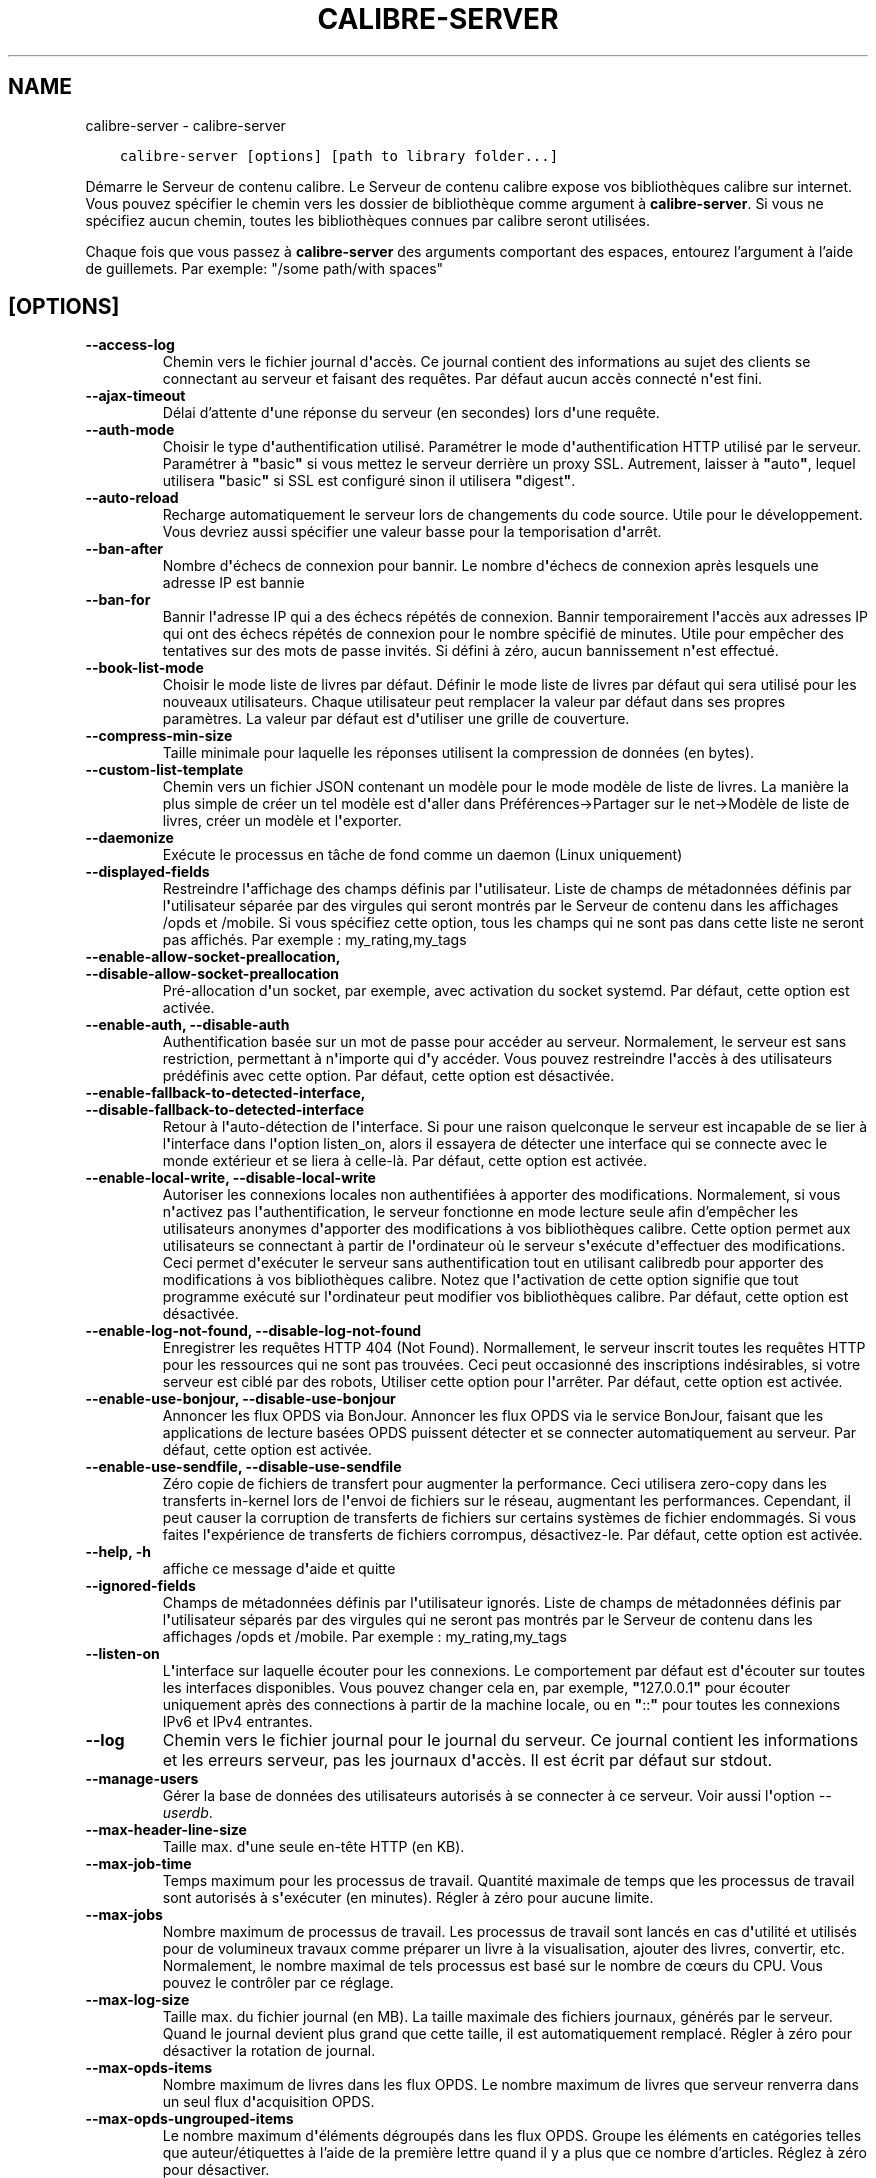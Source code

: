 .\" Man page generated from reStructuredText.
.
.TH "CALIBRE-SERVER" "1" "mars 27, 2020" "4.13.0" "calibre"
.SH NAME
calibre-server \- calibre-server
.
.nr rst2man-indent-level 0
.
.de1 rstReportMargin
\\$1 \\n[an-margin]
level \\n[rst2man-indent-level]
level margin: \\n[rst2man-indent\\n[rst2man-indent-level]]
-
\\n[rst2man-indent0]
\\n[rst2man-indent1]
\\n[rst2man-indent2]
..
.de1 INDENT
.\" .rstReportMargin pre:
. RS \\$1
. nr rst2man-indent\\n[rst2man-indent-level] \\n[an-margin]
. nr rst2man-indent-level +1
.\" .rstReportMargin post:
..
.de UNINDENT
. RE
.\" indent \\n[an-margin]
.\" old: \\n[rst2man-indent\\n[rst2man-indent-level]]
.nr rst2man-indent-level -1
.\" new: \\n[rst2man-indent\\n[rst2man-indent-level]]
.in \\n[rst2man-indent\\n[rst2man-indent-level]]u
..
.INDENT 0.0
.INDENT 3.5
.sp
.nf
.ft C
calibre\-server [options] [path to library folder...]
.ft P
.fi
.UNINDENT
.UNINDENT
.sp
Démarre le Serveur de contenu calibre. Le Serveur de contenu calibre
expose vos bibliothèques calibre sur internet. Vous pouvez spécifier
le chemin vers les dossier de bibliothèque comme argument à \fBcalibre\-server\fP\&. Si vous ne
spécifiez aucun chemin, toutes les bibliothèques connues par calibre seront utilisées.
.sp
Chaque fois que vous passez à \fBcalibre\-server\fP des arguments comportant des espaces,  entourez l’argument à l’aide de guillemets. Par exemple: "/some path/with spaces"
.SH [OPTIONS]
.INDENT 0.0
.TP
.B \-\-access\-log
Chemin vers le fichier journal d\fB\(aq\fPaccès. Ce journal contient des informations au sujet des clients se connectant au serveur et faisant des requêtes. Par défaut aucun accès connecté n\fB\(aq\fPest fini.
.UNINDENT
.INDENT 0.0
.TP
.B \-\-ajax\-timeout
Délai d’attente d\fB\(aq\fPune réponse du serveur (en secondes) lors d\fB\(aq\fPune requête.
.UNINDENT
.INDENT 0.0
.TP
.B \-\-auth\-mode
Choisir le type d\fB\(aq\fPauthentification utilisé.         Paramétrer le mode d\fB\(aq\fPauthentification HTTP utilisé par le serveur. Paramétrer à \fB"\fPbasic\fB"\fP si vous mettez le serveur derrière un proxy SSL. Autrement, laisser à \fB"\fPauto\fB"\fP, lequel utilisera \fB"\fPbasic\fB"\fP si SSL est configuré sinon il utilisera \fB"\fPdigest\fB"\fP\&.
.UNINDENT
.INDENT 0.0
.TP
.B \-\-auto\-reload
Recharge automatiquement le serveur lors de changements du code source. Utile pour le développement. Vous devriez aussi spécifier une valeur basse pour la temporisation d\fB\(aq\fParrêt.
.UNINDENT
.INDENT 0.0
.TP
.B \-\-ban\-after
Nombre d\fB\(aq\fPéchecs de connexion pour bannir.   Le nombre d\fB\(aq\fPéchecs de connexion après lesquels une adresse IP est bannie
.UNINDENT
.INDENT 0.0
.TP
.B \-\-ban\-for
Bannir l\fB\(aq\fPadresse IP qui a des échecs répétés de connexion.  Bannir temporairement l\fB\(aq\fPaccès aux adresses IP qui ont des échecs répétés de connexion pour le nombre spécifié de minutes. Utile pour empêcher des tentatives sur des mots de passe invités. Si défini à zéro, aucun bannissement n\fB\(aq\fPest effectué.
.UNINDENT
.INDENT 0.0
.TP
.B \-\-book\-list\-mode
Choisir le mode liste de livres par défaut.         Définir le mode liste de livres par défaut qui sera utilisé pour les nouveaux utilisateurs. Chaque utilisateur peut remplacer la valeur par défaut dans ses propres paramètres. La valeur par défaut est d\fB\(aq\fPutiliser une grille de couverture.
.UNINDENT
.INDENT 0.0
.TP
.B \-\-compress\-min\-size
Taille minimale pour laquelle les réponses utilisent la compression de données (en bytes).
.UNINDENT
.INDENT 0.0
.TP
.B \-\-custom\-list\-template
Chemin vers un fichier JSON contenant un modèle pour le mode modèle de liste de livres. La manière la plus simple de créer un tel modèle est d\fB\(aq\fPaller dans Préférences\->Partager sur le net\->Modèle de liste de livres,  créer un modèle et l\fB\(aq\fPexporter.
.UNINDENT
.INDENT 0.0
.TP
.B \-\-daemonize
Exécute le processus en tâche de fond comme un daemon (Linux uniquement)
.UNINDENT
.INDENT 0.0
.TP
.B \-\-displayed\-fields
Restreindre l\fB\(aq\fPaffichage des champs définis par l\fB\(aq\fPutilisateur.       Liste de champs de métadonnées définis par l\fB\(aq\fPutilisateur séparée par des virgules qui seront montrés par le Serveur de contenu dans les affichages /opds et /mobile. Si vous spécifiez cette option, tous les champs qui ne sont pas dans cette liste ne seront pas affichés. Par exemple : my_rating,my_tags
.UNINDENT
.INDENT 0.0
.TP
.B \-\-enable\-allow\-socket\-preallocation, \-\-disable\-allow\-socket\-preallocation
Pré\-allocation d\fB\(aq\fPun socket, par exemple, avec activation du socket systemd. Par défaut, cette option est activée.
.UNINDENT
.INDENT 0.0
.TP
.B \-\-enable\-auth, \-\-disable\-auth
Authentification basée sur un mot de passe pour accéder au serveur.         Normalement, le serveur est sans restriction, permettant à n\fB\(aq\fPimporte qui d\fB\(aq\fPy accéder. Vous pouvez restreindre l\fB\(aq\fPaccès à des utilisateurs prédéfinis avec cette option. Par défaut, cette option est désactivée.
.UNINDENT
.INDENT 0.0
.TP
.B \-\-enable\-fallback\-to\-detected\-interface, \-\-disable\-fallback\-to\-detected\-interface
Retour à l\fB\(aq\fPauto\-détection de l\fB\(aq\fPinterface.   Si pour une raison quelconque le serveur est incapable de se lier à l\fB\(aq\fPinterface dans l\fB\(aq\fPoption listen_on, alors il essayera de détecter une interface qui se connecte avec le monde extérieur et se liera à celle\-là. Par défaut, cette option est activée.
.UNINDENT
.INDENT 0.0
.TP
.B \-\-enable\-local\-write, \-\-disable\-local\-write
Autoriser les connexions locales non authentifiées à apporter des modifications.    Normalement, si vous n\fB\(aq\fPactivez pas l\fB\(aq\fPauthentification, le serveur fonctionne en mode lecture seule afin d’empêcher les utilisateurs anonymes d\fB\(aq\fPapporter des modifications à vos bibliothèques calibre. Cette option permet aux utilisateurs se connectant à partir de l\fB\(aq\fPordinateur où le serveur s\fB\(aq\fPexécute d\fB\(aq\fPeffectuer des modifications. Ceci permet d\fB\(aq\fPexécuter le serveur sans authentification tout en utilisant calibredb pour apporter des modifications à vos bibliothèques calibre. Notez que l\fB\(aq\fPactivation de cette option signifie que tout programme exécuté sur l\fB\(aq\fPordinateur peut modifier vos bibliothèques calibre. Par défaut, cette option est désactivée.
.UNINDENT
.INDENT 0.0
.TP
.B \-\-enable\-log\-not\-found, \-\-disable\-log\-not\-found
Enregistrer les requêtes HTTP 404 (Not Found).      Normallement, le serveur inscrit toutes les requêtes HTTP pour les ressources qui ne sont pas trouvées. Ceci peut occasionné des inscriptions indésirables, si votre serveur est ciblé par des robots, Utiliser cette option pour l\fB\(aq\fParrêter. Par défaut, cette option est activée.
.UNINDENT
.INDENT 0.0
.TP
.B \-\-enable\-use\-bonjour, \-\-disable\-use\-bonjour
Annoncer les flux OPDS via BonJour.         Annoncer les flux OPDS via le service BonJour, faisant que les applications de lecture basées OPDS puissent détecter et se connecter automatiquement au serveur. Par défaut, cette option est activée.
.UNINDENT
.INDENT 0.0
.TP
.B \-\-enable\-use\-sendfile, \-\-disable\-use\-sendfile
Zéro copie de fichiers de transfert pour augmenter la performance.  Ceci utilisera zero\-copy dans les transferts in\-kernel lors de l\fB\(aq\fPenvoi de fichiers sur le réseau, augmentant les performances. Cependant, il peut causer la corruption de transferts de fichiers sur certains systèmes de fichier endommagés. Si vous faites l\fB\(aq\fPexpérience de transferts de fichiers corrompus, désactivez\-le. Par défaut, cette option est activée.
.UNINDENT
.INDENT 0.0
.TP
.B \-\-help, \-h
affiche ce message d\fB\(aq\fPaide et quitte
.UNINDENT
.INDENT 0.0
.TP
.B \-\-ignored\-fields
Champs de métadonnées définis par l\fB\(aq\fPutilisateur ignorés.    Liste de champs de métadonnées définis par l\fB\(aq\fPutilisateur séparés par des virgules qui ne seront pas montrés par le Serveur de contenu dans les affichages /opds et /mobile. Par exemple : my_rating,my_tags
.UNINDENT
.INDENT 0.0
.TP
.B \-\-listen\-on
L\fB\(aq\fPinterface sur laquelle écouter pour les connexions.       Le comportement par défaut est d\fB\(aq\fPécouter sur toutes les interfaces disponibles. Vous pouvez changer cela en, par exemple, \fB"\fP127.0.0.1\fB"\fP pour écouter uniquement après des connections à partir de la machine locale, ou en \fB"\fP::\fB"\fP pour toutes les connexions IPv6 et IPv4 entrantes.
.UNINDENT
.INDENT 0.0
.TP
.B \-\-log
Chemin vers le fichier journal pour le journal du serveur. Ce journal contient les informations et les erreurs serveur, pas les journaux d\fB\(aq\fPaccès. Il est écrit par défaut sur stdout.
.UNINDENT
.INDENT 0.0
.TP
.B \-\-manage\-users
Gérer la base de données des utilisateurs autorisés à se connecter à ce serveur. Voir aussi l\fB\(aq\fPoption \fI\%\-\-userdb\fP\&.
.UNINDENT
.INDENT 0.0
.TP
.B \-\-max\-header\-line\-size
Taille max. d\fB\(aq\fPune seule en\-tête HTTP (en KB).
.UNINDENT
.INDENT 0.0
.TP
.B \-\-max\-job\-time
Temps maximum pour les processus de travail.        Quantité maximale de temps que les processus de travail sont autorisés à s\fB\(aq\fPexécuter (en minutes). Régler à zéro pour aucune limite.
.UNINDENT
.INDENT 0.0
.TP
.B \-\-max\-jobs
Nombre maximum de processus de travail.     Les processus de travail sont lancés en cas d\fB\(aq\fPutilité et utilisés pour de volumineux travaux comme préparer un livre à la visualisation, ajouter des livres, convertir, etc. Normalement, le nombre maximal de tels processus est basé sur le nombre de cœurs du CPU. Vous pouvez le contrôler par ce réglage.
.UNINDENT
.INDENT 0.0
.TP
.B \-\-max\-log\-size
Taille max. du fichier journal (en MB).     La taille maximale des fichiers journaux, générés par le serveur. Quand le journal devient plus grand que cette taille, il est automatiquement remplacé. Régler à zéro pour désactiver la rotation de journal.
.UNINDENT
.INDENT 0.0
.TP
.B \-\-max\-opds\-items
Nombre maximum de livres dans les flux OPDS.        Le nombre maximum de livres que serveur renverra dans un seul flux d\fB\(aq\fPacquisition OPDS.
.UNINDENT
.INDENT 0.0
.TP
.B \-\-max\-opds\-ungrouped\-items
Le nombre maximum d\fB\(aq\fPéléments dégroupés dans les flux OPDS.  Groupe les éléments en catégories telles que auteur/étiquettes à l’aide de la première lettre quand il y a plus que ce nombre d’articles. Réglez à zéro pour désactiver.
.UNINDENT
.INDENT 0.0
.TP
.B \-\-max\-request\-body\-size
Taille max. allouée pour les fichiers téléchargés sur le serveur (en MB).
.UNINDENT
.INDENT 0.0
.TP
.B \-\-num\-per\-page
Nombre de livres à afficher sur une seule page.     Le nombre de livres à afficher sur une seule page dans le navigateur.
.UNINDENT
.INDENT 0.0
.TP
.B \-\-pidfile
Écrire le PID du processus dans le fichier spécifié
.UNINDENT
.INDENT 0.0
.TP
.B \-\-port
Le port sur lequel écouter pour les connexions.
.UNINDENT
.INDENT 0.0
.TP
.B \-\-search\-the\-net\-urls
Chemin d\fB\(aq\fPaccès à un fichier JSON contenant les URL de la fonction \fB"\fPRechercher sur Internet\fB"\fP\&. La façon la plus simple de créer un tel fichier est d\fB\(aq\fPaller dans Préférences\-> Partager sur le net\->Rechercher sur Internet dans calibre, créer les URLs et les exporter.
.UNINDENT
.INDENT 0.0
.TP
.B \-\-shutdown\-timeout
Temps total en secondes à attendre pour un arrêt approprié.
.UNINDENT
.INDENT 0.0
.TP
.B \-\-ssl\-certfile
Chemin vers le fichier de certificat SSL.
.UNINDENT
.INDENT 0.0
.TP
.B \-\-ssl\-keyfile
Chemin vers le fichier de clé privée SSL.
.UNINDENT
.INDENT 0.0
.TP
.B \-\-timeout
Temps (en secondes) après lequel une connexion inactive est fermée.
.UNINDENT
.INDENT 0.0
.TP
.B \-\-url\-prefix
Un préfixe à ajouter à toutes les URLs.     Utile si vous souhaitez exécuter ce serveur derrière un proxy inversé. Par exemple, utilisez /calibre comme préfixe d\fB\(aq\fPURL.
.UNINDENT
.INDENT 0.0
.TP
.B \-\-userdb
Chemin vers la base de données utilisateur à utiliser pour l\fB\(aq\fPauthentification. La base de données est un fichier SQLite. Pour le créer utilisez \fI\%\-\-manage\-users\fP\&. Vous pouvez en lire plus à propos de la gestion des utilisateurs sur : \fI\%https://manual.calibre\-ebook.com/fr/server.html#managing\-user\-accounts\-from\-the\-command\-line\-only\fP
.UNINDENT
.INDENT 0.0
.TP
.B \-\-version
affiche le numéro de version du logiciel et quitte
.UNINDENT
.INDENT 0.0
.TP
.B \-\-worker\-count
Nombre de processus de travail utilisés pour effectuer les requêtes.
.UNINDENT
.SH AUTHOR
Kovid Goyal
.SH COPYRIGHT
Kovid Goyal
.\" Generated by docutils manpage writer.
.
